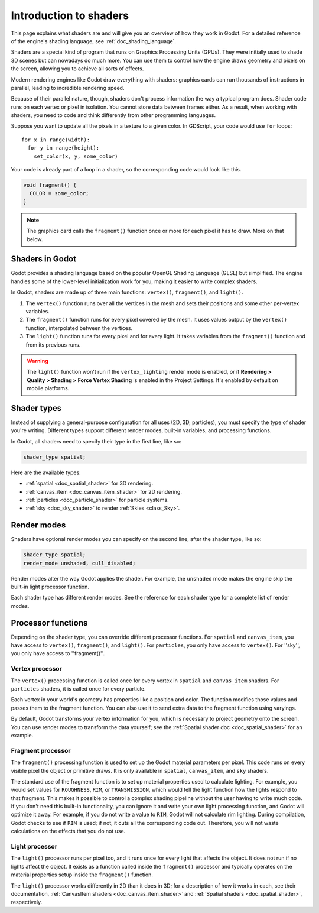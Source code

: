 .. _doc_introduction_to_shaders:

Introduction to shaders
=======================

This page explains what shaders are and will give you an overview of how they
work in Godot. For a detailed reference of the engine's shading language, see
:ref:`doc_shading_language`.

Shaders are a special kind of program that runs on Graphics Processing Units
(GPUs). They were initially used to shade 3D scenes but can nowadays do much
more. You can use them to control how the engine draws geometry and pixels on
the screen, allowing you to achieve all sorts of effects.

Modern rendering engines like Godot draw everything with shaders: graphics cards
can run thousands of instructions in parallel, leading to incredible rendering
speed.

Because of their parallel nature, though, shaders don't process information the
way a typical program does. Shader code runs on each vertex or pixel in
isolation. You cannot store data between frames either. As a result, when
working with shaders, you need to code and think differently from other
programming languages.

Suppose you want to update all the pixels in a texture to a given color. In
GDScript, your code would use ``for`` loops::

  for x in range(width):
    for y in range(height):
      set_color(x, y, some_color)

Your code is already part of a loop in a shader, so the corresponding code would
look like this.

.. code-block:: glsl

  void fragment() {
    COLOR = some_color;
  }

.. note::

   The graphics card calls the ``fragment()`` function once or more for each pixel it has to draw. More on that below.

Shaders in Godot
----------------

Godot provides a shading language based on the popular OpenGL Shading Language
(GLSL) but simplified. The engine handles some of the lower-level initialization
work for you, making it easier to write complex shaders.

In Godot, shaders are made up of three main functions: ``vertex()``,
``fragment()``, and ``light()``.

1. The ``vertex()`` function runs over all the vertices in the mesh and sets
   their positions and some other per-vertex variables.

2. The ``fragment()`` function runs for every pixel covered by the mesh. It uses
   values output by the ``vertex()`` function, interpolated between the
   vertices.

3. The ``light()`` function runs for every pixel and for every light. It takes
   variables from the ``fragment()`` function and from its previous runs.

.. warning::

    The ``light()`` function won't run if the ``vertex_lighting`` render mode is
    enabled, or if **Rendering > Quality > Shading > Force Vertex Shading** is
    enabled in the Project Settings. It's enabled by default on mobile
    platforms.

Shader types
------------

Instead of supplying a general-purpose configuration for all uses (2D, 3D,
particles), you must specify the type of shader you're writing. Different types
support different render modes, built-in variables, and processing functions.

In Godot, all shaders need to specify their type in the first line, like so:

.. code-block:: glsl

    shader_type spatial;

Here are the available types:

* :ref:`spatial <doc_spatial_shader>` for 3D rendering.
* :ref:`canvas_item <doc_canvas_item_shader>` for 2D rendering.
* :ref:`particles <doc_particle_shader>` for particle systems.
* :ref:`sky <doc_sky_shader>` to render :ref:`Skies <class_Sky>`.

Render modes
------------

Shaders have optional render modes you can specify on the second line, after the
shader type, like so:

.. code-block:: glsl

    shader_type spatial;
    render_mode unshaded, cull_disabled;

Render modes alter the way Godot applies the shader. For example, the
``unshaded`` mode makes the engine skip the built-in light processor function.

Each shader type has different render modes. See the reference for each shader
type for a complete list of render modes.

Processor functions
-------------------

Depending on the shader type, you can override different processor functions.
For ``spatial`` and ``canvas_item``, you have access to ``vertex()``,
``fragment()``, and ``light()``. For ``particles``, you only have access to
``vertex()``. For ''sky'', you only have access to ''fragment()''.

Vertex processor
^^^^^^^^^^^^^^^^

The ``vertex()`` processing function is called once for every vertex in
``spatial`` and ``canvas_item`` shaders. For ``particles`` shaders, it is called
once for every particle.

Each vertex in your world's geometry has properties like a position and color.
The function modifies those values and passes them to the fragment function. You
can also use it to send extra data to the fragment function using varyings.

By default, Godot transforms your vertex information for you, which is necessary
to project geometry onto the screen. You can use render modes to transform the
data yourself; see the :ref:`Spatial shader doc <doc_spatial_shader>` for an
example.

Fragment processor
^^^^^^^^^^^^^^^^^^

The ``fragment()`` processing function is used to set up the Godot material
parameters per pixel. This code runs on every visible pixel the object or
primitive draws. It is only available in ``spatial``, ``canvas_item``, and ``sky`` shaders.

The standard use of the fragment function is to set up material properties used
to calculate lighting. For example, you would set values for ``ROUGHNESS``,
``RIM``, or ``TRANSMISSION``, which would tell the light function how the lights
respond to that fragment. This makes it possible to control a complex shading
pipeline without the user having to write much code. If you don't need this
built-in functionality, you can ignore it and write your own light processing
function, and Godot will optimize it away. For example, if you do not write a
value to ``RIM``, Godot will not calculate rim lighting. During compilation,
Godot checks to see if ``RIM`` is used; if not, it cuts all the corresponding
code out. Therefore, you will not waste calculations on the effects that you do
not use.

Light processor
^^^^^^^^^^^^^^^

The ``light()`` processor runs per pixel too, and it runs once for every light
that affects the object. It does not run if no lights affect the object. It
exists as a function called inside the ``fragment()`` processor and typically
operates on the material properties setup inside the ``fragment()`` function.

The ``light()`` processor works differently in 2D than it does in 3D; for a
description of how it works in each, see their documentation, :ref:`CanvasItem
shaders <doc_canvas_item_shader>` and :ref:`Spatial shaders
<doc_spatial_shader>`, respectively.

